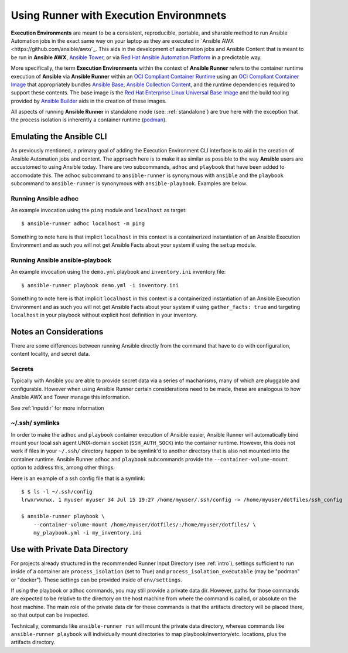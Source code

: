 .. _execution_environments:

Using Runner with Execution Environmnets
========================================

**Execution Environments** are meant to be a consistent, reproducible, portable,
and sharable method to run Ansible Automation jobs in the exact same way on
your laptop as they are executed in `Ansible AWX <https://github.com/ansible/awx/`_. 
This aids in the development of automation jobs and Ansible Content that is
meant to be run in **Ansible AWX**, `Ansible Tower <https://www.ansible.com/products/tower>`_,
or via `Red Hat Ansible Automation Platform <https://www.ansible.com/products/automation-platform>`_
in a predictable way.

More specifically, the term **Execution Environments** within the context of
**Ansible Runner** refers to the container runtime execution of **Ansible** via
**Ansible Runner** within an `OCI Compliant Container Runtime
<https://github.com/opencontainers/runtime-spec>`_ using an `OCI Compliant
Container Image <https://github.com/opencontainers/image-spec/>`_ that
appropriately bundles `Ansible Base <https://github.com/ansible/ansible>`_,
`Ansible Collection Content <https://github.com/ansible-collections/overview>`_,
and the runtime dependencies required to support these contents. The base
image is the `Red Hat Enterprise Linux Universal Base Image
<https://developers.redhat.com/products/rhel/ubi>`_ and the build tooling
provided by `Ansible Builder <https://github.com/ansible/ansible-builder>`_
aids in the creation of these images.

All aspects of running **Ansible Runner** in standalone mode (see: :ref:`standalone`)
are true here with the exception that the process isolation is inherently a
container runtime (`podman <https://podman.io/>`_).

Emulating the Ansible CLI
-------------------------

As previously mentioned, a primary goal of adding the Execution Environment CLI
interface is to aid in the creation of Ansible Automation jobs and content. The
approach here is to make it as similar as possible to the way **Ansible** users
are accustomed to using Ansible today. There are two subcommands, ``adhoc`` and
``playbook`` that have been added to accomodate this. The ``adhoc`` subcommand 
to ``ansible-runner`` is synonymous with ``ansible`` and the ``playbook``
subcommand to ``ansible-runner`` is synonymous with ``ansible-playbook``.
Examples are below.

Running Ansible adhoc
^^^^^^^^^^^^^^^^^^^^^

An example invocation using the ``ping`` module and ``localhost`` as target::

  $ ansible-runner adhoc localhost -m ping 

Something to note here is that implicit ``localhost`` in this context is a containerized instantiation of an Ansible Execution Environment and as such you will not get Ansible Facts about your system if using the ``setup`` module. 

Running Ansible ansible-playbook
^^^^^^^^^^^^^^^^^^^^^^^^^^^^^^^^

An example invocation using the ``demo.yml`` playbook and ``inventory.ini`` inventory file::

  $ ansible-runner playbook demo.yml -i inventory.ini

Something to note here is that implicit ``localhost`` in this context is a containerized instantiation of an Ansible Execution Environment and as such you will not get Ansible Facts about your system if using ``gather_facts: true`` and targeting ``localhost`` in your playbook without explicit host definition in your inventory.

Notes an Considerations
-----------------------

There are some differences between running Ansible directly from the command
that have to do with configuration, content locality, and secret data.

Secrets
^^^^^^^

Typically with Ansible you are able to provide secret data via a series of
machanisms, many of which are pluggable and configurable. However when using
Ansible Runner certain considerations need to be made, these are analogous to
how Ansible AWX and Tower manage this information.

See :ref:`inputdir` for more information

~/.ssh/ symlinks
^^^^^^^^^^^^^^^^

In order to make the ``adhoc`` and ``playbook`` container execution of Ansible
easier, Ansible Runner will automatically bind mount your local ssh agent 
UNIX-domain socket (``SSH_AUTH_SOCK``) into the container runtime. However, this
does not work if files in your ``~/.ssh/`` directory happen to be symlink'd to
another directory that is also not mounted into the container runtime. Ansible
Runner ``adhoc`` and ``playbook`` subcommands provide the ``--container-volume-mount``
option to address this, among other things.

Here is an example of a ssh config file that is a symlink:

::

        $ $ ls -l ~/.ssh/config
        lrwxrwxrwx. 1 myuser myuser 34 Jul 15 19:27 /home/myuser/.ssh/config -> /home/myuser/dotfiles/ssh_config

        $ ansible-runner playbook \
            --container-volume-mount /home/myuser/dotfiles/:/home/myuser/dotfiles/ \
            my_playbook.yml -i my_inventory.ini

Use with Private Data Directory
-------------------------------

For projects already structured in the recommended Runner Input Directory
(see :ref:`intro`), settings sufficient to run inside of a container
are ``process_isolation`` (set to True) and ``process_isolation_executable``
(may be "podman" or "docker").
These settings can be provided inside of ``env/settings``.

If using the playbook or adhoc commands, you may still provide a private data dir.
However, paths for those commands are expected to be relative to the directory
on the host machine from where the command is called, or absolute on the host machine.
The main role of the private data dir for these commands is that the artifacts
directory will be placed there, so that output can be inspected.

Technically, commands like ``ansible-runner run`` will mount the private data directory,
whereas commands like ``ansible-runner playbook`` will individually mount directories
to map playbook/inventory/etc. locations, plus the artifacts directory.
